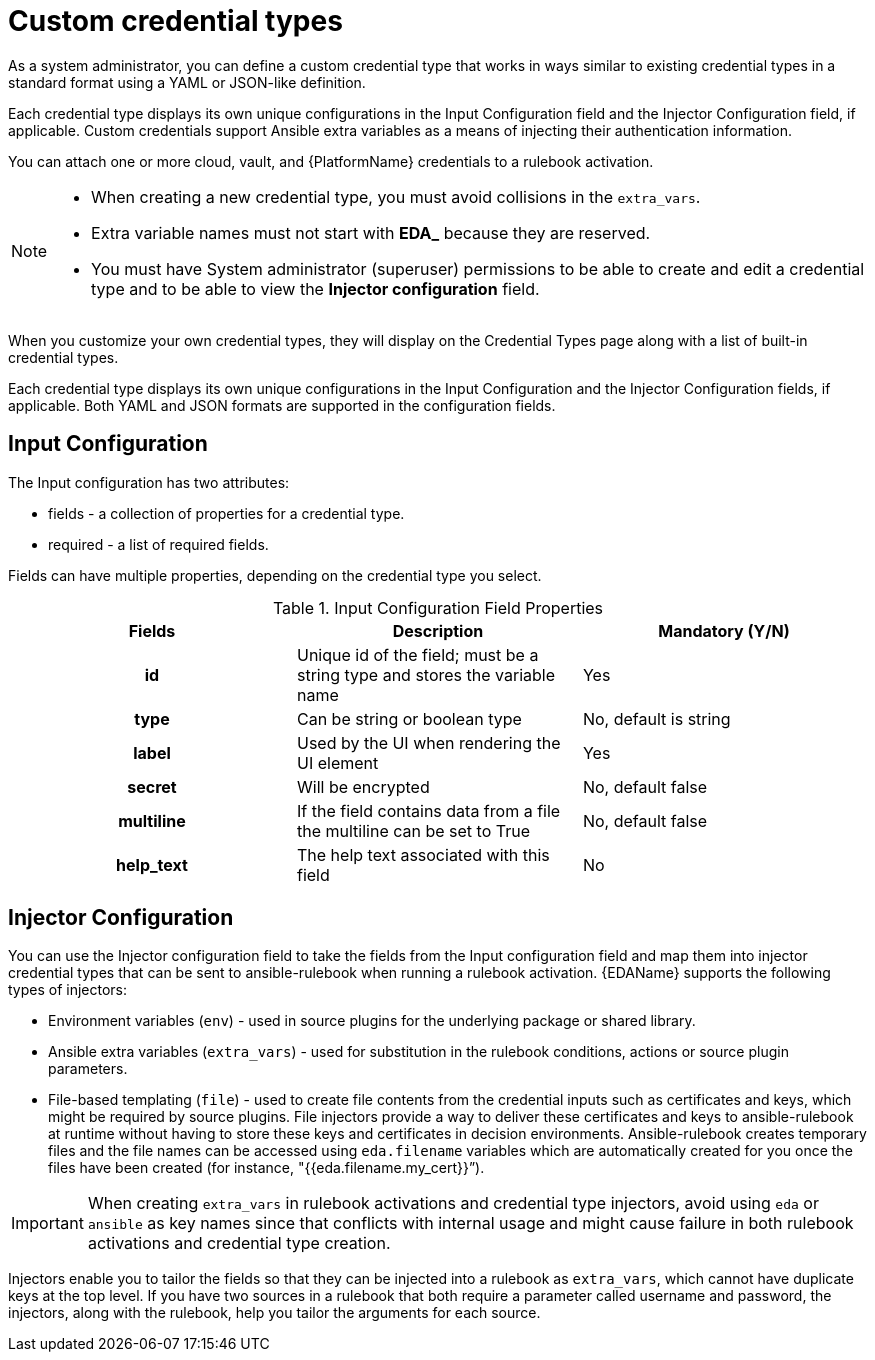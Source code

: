 [id="eda-custom-credential-types"]

= Custom credential types

As a system administrator, you can define a custom credential type that works in ways similar to existing credential types in a standard format using a YAML or JSON-like definition. 

Each credential type displays its own unique configurations in the Input Configuration field and the Injector Configuration field, if applicable. Custom credentials support Ansible extra variables as a means of injecting their authentication information. 

You can attach one or more cloud, vault, and {PlatformName} credentials to a rulebook activation. 

[NOTE]
====
* When creating a new credential type, you must avoid collisions in the `extra_vars`.
* Extra variable names must not start with *EDA_* because they are reserved.
* You must have System administrator (superuser) permissions to be able to create and edit a credential type and to be able to view the *Injector configuration* field.
====

When you customize your own credential types, they will display on the Credential Types page along with a list of built-in credential types.

Each credential type displays its own unique configurations in the Input Configuration and the Injector Configuration fields, if applicable. Both YAML and JSON formats are supported in the configuration fields.
//Note from J. Self: REVIEWERS, please confirm the Note above along with the paragraph about attachning one SSH and multiple clouds to a job template. I copied this from automation controller content, but not entirely sure it's relevant to EDA.

[discrete]
== Input Configuration

The Input configuration has two attributes:

* fields - a collection of properties for a credential type.
* required - a list of required fields.

Fields can have multiple properties, depending on the credential type you select.

.Input Configuration Field Properties
[cols="a,a,a"]
|===
| Fields | Description | Mandatory (Y/N)

h| id | Unique id of the field; must be a string type and stores the variable name | Yes

h| type | Can be string or boolean type | No, default is string

h| label | Used by the UI when rendering the UI element | Yes

h| secret | Will be encrypted | No, default false

h| multiline | If the field contains data from a file the multiline can be set to True | No, default false

h| help_text | The help text associated with this field | No

|===

[discrete]
== Injector Configuration

You can use the Injector configuration field to take the fields from the Input configuration field and map them into injector credential types that can be sent to ansible-rulebook when running a rulebook activation. {EDAName} supports the following types of injectors: 

* Environment variables (`env`) - used in source plugins for the underlying package or shared library.
* Ansible extra variables (`extra_vars`) - used for substitution in the rulebook conditions, actions or source plugin parameters.
* File-based templating (`file`) - used to create file contents from the credential inputs such as certificates and keys, which might be required by source plugins. File injectors provide a way to deliver these certificates and keys to ansible-rulebook at runtime without having to store these keys and certificates in decision environments. Ansible-rulebook creates temporary files and the file names can be accessed using `eda.filename` variables which are automatically created for you once the files have been created (for instance,  "{{eda.filename.my_cert}}”).

[IMPORTANT]
====
When creating `extra_vars` in rulebook activations and credential type injectors, avoid using `eda` or `ansible` as key names since that conflicts with internal usage and might cause failure in both rulebook activations and credential type creation.
====

Injectors enable you to tailor the fields so that they can be injected into a rulebook as `extra_vars`, which cannot have duplicate keys at the top level. If you have two sources in a rulebook that both require a parameter called username and password, the injectors, along with the rulebook, help you tailor the arguments for each source.
